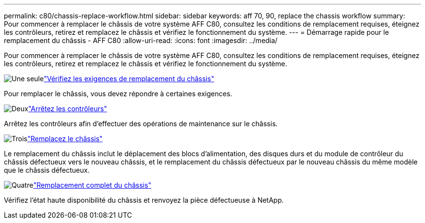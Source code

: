 ---
permalink: c80/chassis-replace-workflow.html 
sidebar: sidebar 
keywords: aff 70, 90, replace the chassis workflow 
summary: Pour commencer à remplacer le châssis de votre système AFF C80, consultez les conditions de remplacement requises, éteignez les contrôleurs, retirez et remplacez le châssis et vérifiez le fonctionnement du système. 
---
= Démarrage rapide pour le remplacement du châssis - AFF C80
:allow-uri-read: 
:icons: font
:imagesdir: ../media/


[role="lead"]
Pour commencer à remplacer le châssis de votre système AFF C80, consultez les conditions de remplacement requises, éteignez les contrôleurs, retirez et remplacez le châssis et vérifiez le fonctionnement du système.

.image:https://raw.githubusercontent.com/NetAppDocs/common/main/media/number-1.png["Une seule"]link:chassis-replace-requirements.html["Vérifiez les exigences de remplacement du châssis"]
[role="quick-margin-para"]
Pour remplacer le châssis, vous devez répondre à certaines exigences.

.image:https://raw.githubusercontent.com/NetAppDocs/common/main/media/number-2.png["Deux"]link:chassis-replace-shutdown.html["Arrêtez les contrôleurs"]
[role="quick-margin-para"]
Arrêtez les contrôleurs afin d'effectuer des opérations de maintenance sur le châssis.

.image:https://raw.githubusercontent.com/NetAppDocs/common/main/media/number-3.png["Trois"]link:chassis-replace-move-hardware.html["Remplacez le châssis"]
[role="quick-margin-para"]
Le remplacement du châssis inclut le déplacement des blocs d'alimentation, des disques durs et du module de contrôleur du châssis défectueux vers le nouveau châssis, et le remplacement du châssis défectueux par le nouveau châssis du même modèle que le châssis défectueux.

.image:https://raw.githubusercontent.com/NetAppDocs/common/main/media/number-4.png["Quatre"]link:chassis-replace-complete-system-restore-rma.html["Remplacement complet du châssis"]
[role="quick-margin-para"]
Vérifiez l'état haute disponibilité du châssis et renvoyez la pièce défectueuse à NetApp.

